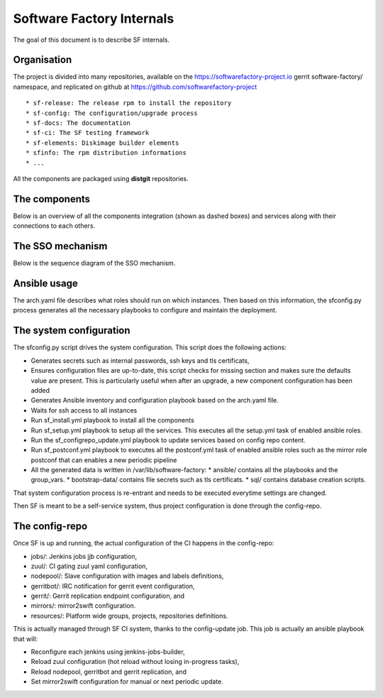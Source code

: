 Software Factory Internals
==========================

The goal of this document is to describe SF internals.

Organisation
------------

The project is divided into many repositories, available on the
https://softwarefactory-project.io gerrit software-factory/ namespace,
and replicated on github at https://github.com/softwarefactory-project ::

* sf-release: The release rpm to install the repository
* sf-config: The configuration/upgrade process
* sf-docs: The documentation
* sf-ci: The SF testing framework
* sf-elements: Diskimage builder elements
* sfinfo: The rpm distribution informations
* ...

All the components are packaged using **distgit** repositories.


The components
--------------

Below is an overview of all the components integration (shown as dashed boxes) and services
along with their connections to each others.

.. graphviz:: components.dot


The SSO mechanism
-----------------

Below is the sequence diagram of the SSO mechanism.

.. graphviz:: authentication.dot


Ansible usage
-------------

The arch.yaml file describes what roles should run on which instances. Then
based on this information, the sfconfig.py process generates all the necessary
playbooks to configure and maintain the deployment.


The system configuration
------------------------

The sfconfig.py script drives the system configuration. This script does the following actions:

* Generates secrets such as internal passwords, ssh keys and tls certificats,
* Ensures configuration files are up-to-date, this script
  checks for missing section and makes sure the defaults value are present. This is particularly
  useful when after an upgrade, a new component configuration has been added
* Generates Ansible inventory and configuration playbook based on the arch.yaml file.
* Waits for ssh access to all instances
* Run sf_install.yml playbook to install all the components
* Run sf_setup.yml playbook to setup all the services. This executes all the
  setup.yml task of enabled ansible roles.
* Run the sf_configrepo_update.yml playbook
  to update services based on config repo content.
* Run sf_postconf.yml playbook to executes all the postconf.yml task of enabled ansible roles such as
  the mirror role postconf that can enables a new periodic pipeline
* All the generated data is written in /var/lib/software-factory:
  * ansible/ contains all the playbooks and the group_vars.
  * bootstrap-data/ contains file secrets such as tls certificats.
  * sql/ contains database creation scripts.

That system configuration process is re-entrant and needs to be executed everytime settings are changed.

Then SF is meant to be a self-service system, thus project configuration is done through the config-repo.


The config-repo
---------------

Once SF is up and running, the actual configuration of the CI happens in the config-repo:

* jobs/: Jenkins jobs jjb configuration,
* zuul/: CI gating zuul yaml configuration,
* nodepool/: Slave configuration with images and labels definitions,
* gerritbot/: IRC notification for gerrit event configuration,
* gerrit/: Gerrit replication endpoint configuration, and
* mirrors/: mirror2swift configuration.
* resources/: Platform wide groups, projects, repositories definitions.

This is actually managed through SF CI system, thanks to the config-update job.
This job is actually an ansible playbook that will:

* Reconfigure each jenkins using jenkins-jobs-builder,
* Reload zuul configuration (hot reload without losing in-progress tasks),
* Reload nodepool, gerritbot and gerrit replication, and
* Set mirror2swift configuration for manual or next periodic update.
